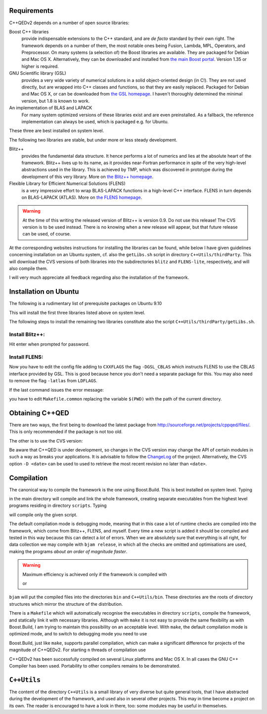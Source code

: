 ------------
Requirements
------------

C++QEDv2 depends on a number of open source libraries:

Boost C++ libraries 
  provide indispensable extensions to the C++ standard, and are *de facto* standard by their own right. The framework depends on a number of them, the most notable ones being Fusion, Lambda, MPL, Operators, and Preprocessor. On many systems (a selection of) the Boost libraries are available. They are packaged for Debian and Mac OS X. Alternatively, they can be downloaded and installed from `the main Boost portal <http://www.boost.org>`_. Version 1.35 or higher is required.

GNU Scientific library (GSL) 
  provides a very wide variety of numerical solutions in a solid object-oriented design (in C!). They are not used directly, but are wrapped into C++ classes and functions, so that they are easily replaced. Packaged for Debian and Mac OS X, or can be downloaded from `the GSL homepage <http://www.gnu.org/software/gsl/>`_. I haven't thoroughly determined the minimal version, but 1.8 is known to work.

An implementation of BLAS and LAPACK
  For many system optimized versions of these libraries exist and are even preinstalled. As a fallback, the reference implementation can always be used, which is packaged e.g. for Ubuntu.

These three are best installed on system level. 

The following two libraries are stable, but under more or less steady development.

Blitz++ 
  provides the fundamental data structure. It hence performs a lot of numerics and lies at the absolute heart of the framework. Blitz++ lives up to its name, as it provides near-Fortran performance in spite of the very high-level abstractions used in the library. This is achieved by TMP, which was discovered in prototype during the development of this very library. More on `the Blitz++ homepage <http://www.oonumerics.org/blitz/>`_.

Flexible Library for Efficient Numerical Solutions (FLENS) 
  is a very impressive effort to wrap BLAS-LAPACK functions in a high-level C++ interface. FLENS in turn depends on BLAS-LAPACK (ATLAS). More on `the FLENS homepage <http://flens.sourceforge.net/>`_.

.. warning::

   At the time of this writing the released version of Blitz++ is version 0.9. Do not use this release! The CVS version is to be used instead. There is no knowing when a new release will appear, but that future release can be used, of course.

At the corresponding websites instructions for installing the libraries can be found, while below I have given guidelines concerning installation on an Ubuntu system, cf. also the ``getLibs.sh`` script in directory ``C++Utils/thirdParty``. This will download the CVS versions of both libraries into the subdirectories ``blitz`` and ``FLENS-lite``, respectively, and will also compile them.

I will very much appreciate all feedback regarding also the installation of the framework. 

--------------------------------------
Installation on Ubuntu
--------------------------------------

The following is a rudimentary list of prerequisite packages on Ubuntu 9.10

.. describe:: sudo apt-get install boost-build libboost1.40-all-dev autoconf automake libtool libgsl0-dev liblapack-dev liblapack-pic liblapack3gf libblas-dev libblas3gf libatlas-headers libatlas3gf-base rcs cvs

This will install the first three libraries listed above on system level.

The following steps to install the remaining two libraries constitute also the script ``C++Utils/thirdParty/getLibs.sh``.

Install Blitz++:
^^^^^^^^^^^^^^^^^^^^^^^^^^^^^^^^^^^^

.. describe:: cvs -d:pserver:anonymous@blitz.cvs.sourceforge.net:/cvsroot/blitz login

Hit enter when prompted for password.

.. describe:: cvs -z3 -d:pserver:anonymous@blitz.cvs.sourceforge.net:/cvsroot/blitz co -P blitz
.. describe:: cd blitz
.. describe:: autoreconf -fiv
.. describe:: ./configure --with-pic
.. describe:: make lib
.. describe:: sudo make install

Install FLENS:
^^^^^^^^^^^^^^^^^^^^^^^^^^^^^^^^^^^^

.. describe:: cvs -d:pserver:anonymous@flens.cvs.sourceforge.net:/cvsroot/flens login
.. describe:: cvs -z3 -d:pserver:anonymous@flens.cvs.sourceforge.net:/cvsroot/flens co -P FLENS-lite
.. describe:: cd FLENS-lite
.. describe:: cp config.ubuntu config

Now you have to edit the config file adding to ``CXXFLAGS`` the flag ``-DGSL_CBLAS`` which instructs FLENS to use the CBLAS interface provided by GSL. This is good because hence you don't need a separate package for this. You may also need to remove the flag ``-latlas`` from ``LDFLAGS``. 

.. describe:: make
.. describe:: sudo make install

If the last command issues the error message:

.. describe:: Makefile.common:19: /config: No such file or directory

you have to edit ``Makefile.common`` replacing the variable ``$(PWD)`` with the path of the current directory.


--------------------------
Obtaining C++QED
--------------------------

There are two ways, the first being to download the latest package from `<http://sourceforge.net/projects/cppqed/files/>`_. This is only recommended if the package is not too old.

The other is to use the CVS version:

.. describe:: cvs -d:pserver:anonymous@cppqed.cvs.sourceforge.net:/cvsroot/cppqed login
.. describe:: cvs -z3 -d:pserver:anonymous@cppqed.cvs.sourceforge.net:/cvsroot/cppqed co -P C++QED

Be aware that C++QED is under development, so changes in the CVS version may change the API of certain modules in such a way as breaks your applications. It is advisable to follow the `ChangeLog <http://cppqed.sourceforge.net/changelog.html>`_ of the project. Alternatively, the CVS option ``-D <date>`` can be used to used to retrieve the most recent revision no later than ``<date>``.


.. todo::

   Make cvs pull in the newest versions of Blitz++ and FLENS-lite, and somehow compile them automatically.

-----------
Compilation
-----------

The canonical way to compile the framework is the one using Boost.Build. This is best installed on system level. Typing 

.. describe:: bjam 

in the main directory will compile and link the whole framework, creating separate executables from the highest level programs residing in directory ``scripts``. Typing

.. describe:: bjam <script-name-without-extension>

will compile only the given script.


The default compilation mode is ``debug``\ ging mode, meaning that in this case a lot of runtime checks are compiled into the framework, which come from Blitz++, FLENS, and myself. Every time a new script is added it should be compiled and tested in this way because this can detect a *lot* of errors. When we are absolutely sure that everything is all right, for data collection we may compile with ``bjam release``, in which all the checks are omitted and optimisations are used, making the programs *about an order of magnitude faster*.

.. warning::

   Maximum efficiency is achieved only if the framework is compiled with 

   .. describe:: bjam release 

   or 

   .. describe:: bjam <script-name-without-extension> release

``bjam`` will put the compiled files into the directories ``bin`` and ``C++Utils/bin``. These directories are the roots of directory structures which mirror the structure of the distribution.

There is a ``Makefile`` which will automatically recognise the executables in directory ``scripts``, compile the framework, and statically link it with necessary libraries. Although with ``make`` it is not easy to provide the same flexibility as with Boost.Build, I am trying to maintain this possibility on an acceptable level. With ``make``, the default compilation mode is optimized mode, and to switch to debugging mode you need to use

.. describe:: make optimization=no <script-name-without-extension>

Boost.Build, just like ``make``, supports parallel compilation, which can make a significant difference for projects of the magnitude of C++QEDv2. For starting ``n`` threads of compilation use

.. describe:: bjam -j n ... 

C++QEDv2 has been successfully compiled on several Linux platforms and Mac OS X. In all cases the GNU C++ Compiler has been used. Portability to other compilers remains to be demonstrated.


.. todo::

   In the make version of build, clarify dynamic linkage.

.. todo::

   Test framework with icc + under Windows


------------
``C++Utils``
------------

The content of the directory ``C++Utils`` is a small library of very diverse but quite general tools, that I have abstracted during the development of the framework, and used also in several other projects. This may in time become a project on its own. The reader is encouraged to have a look in there, too: some modules may be useful in themselves.
